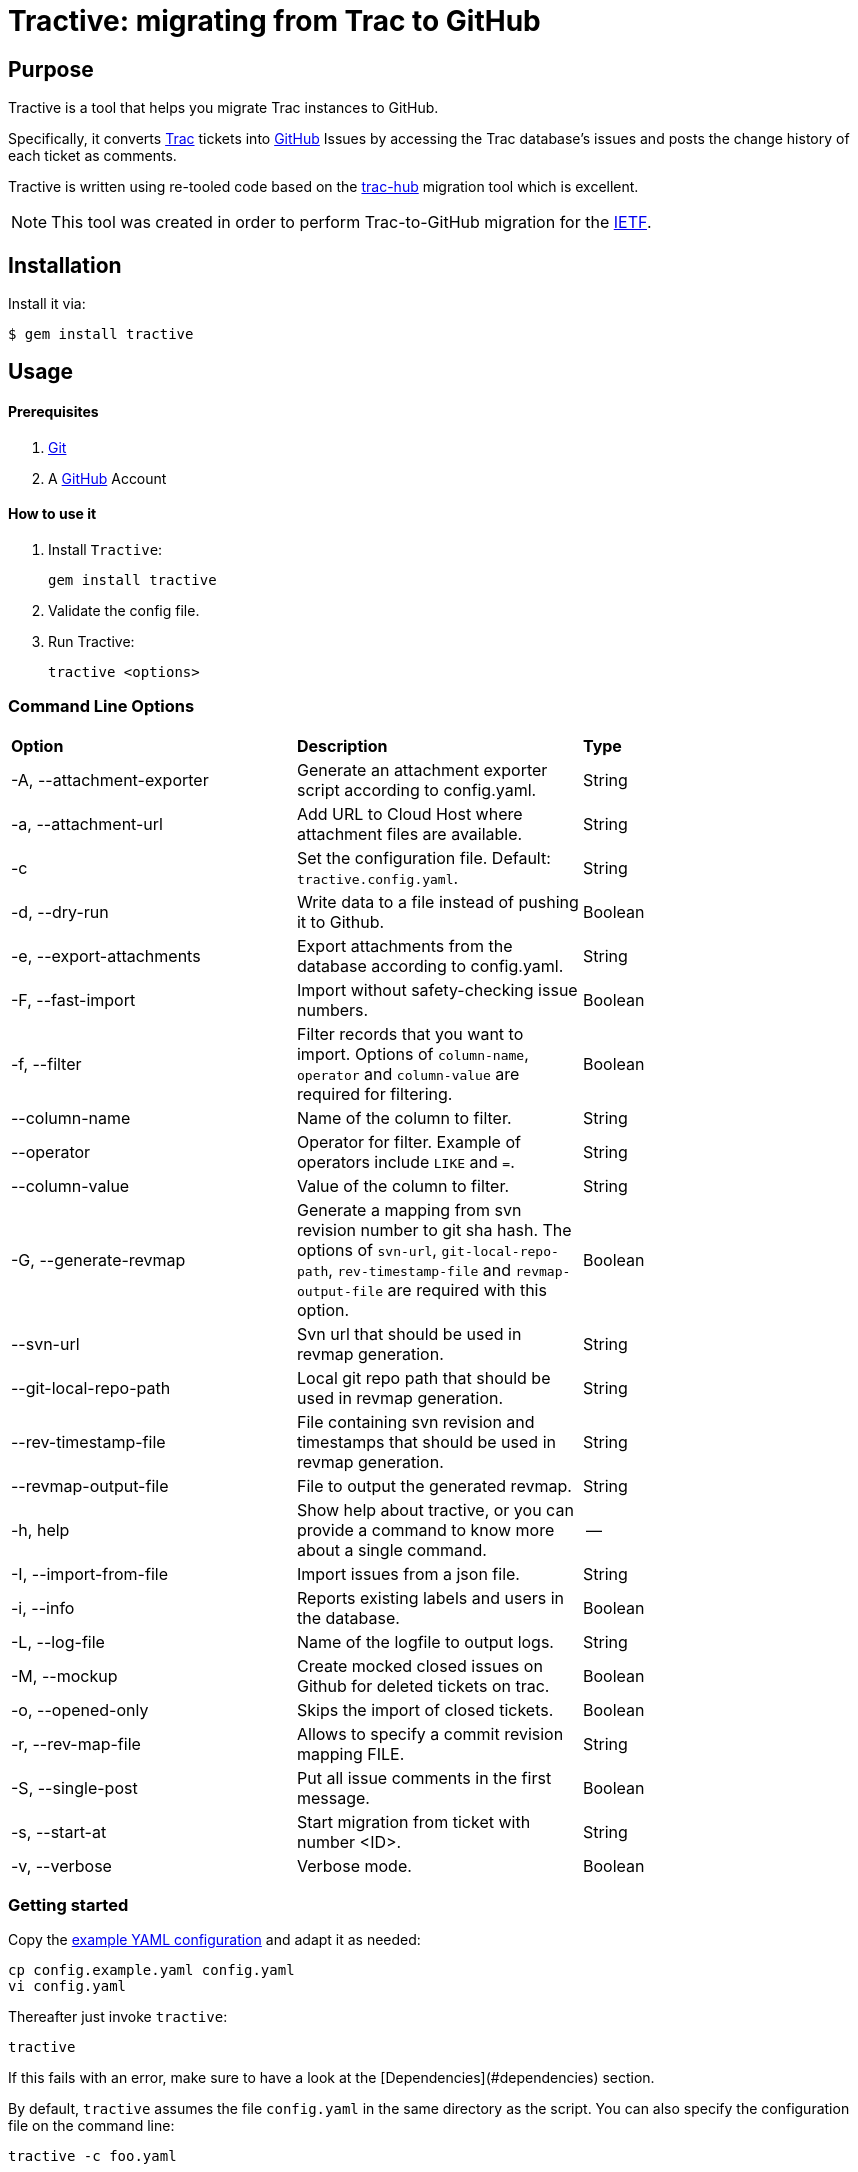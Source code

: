 = Tractive: migrating from Trac to GitHub

== Purpose

Tractive is a tool that helps you migrate Trac instances to GitHub.

Specifically, it converts http://trac.edgewall.org[Trac] tickets into
https://github.com/[GitHub] Issues by accessing the Trac database's issues and posts the change
history of each ticket as comments.

Tractive is written using re-tooled code based on the
https://github.com/mavam/trac-hub[trac-hub] migration tool which is excellent.

NOTE: This tool was created in order to perform Trac-to-GitHub migration
for the https://www.ietf.org/[IETF].

== Installation

Install it via:

[source,sh]
----
$ gem install tractive
----

== Usage

==== Prerequisites

2.  https://git-scm.com/book/en/v2/Getting-Started-Installing-Git[Git]
3.  A https://github.com/[GitHub] Account

==== How to use it

1.  Install `Tractive`:

        gem install tractive

2.  Validate the config file.
3.  Run Tractive:

        tractive <options>

=== Command Line Options

|===
|         **Option**          |   **Description**                                                                         |  **Type**
|  -A, --attachment-exporter  |      Generate an attachment exporter script according to config.yaml.                     |   String
|  -a, --attachment-url       |      Add URL to Cloud Host where attachment files are available.                          |   String
|  -c                         |      Set the configuration file. Default: `tractive.config.yaml`.                         |   String
|  -d, --dry-run              |      Write data to a file instead of pushing it to Github.                                |   Boolean
|  -e, --export-attachments   |      Export attachments from the database according to config.yaml.                       |   String
|  -F, --fast-import          |      Import without safety-checking issue numbers.                                        |   Boolean
|  -f, --filter               |      Filter records that you want to import. Options of `column-name`, `operator` and `column-value` are required for filtering.|   Boolean
|  --column-name              |      Name of the column to filter.                                                        |   String
|  --operator                 |      Operator for filter. Example of operators include `LIKE` and `=`.                    |   String
|  --column-value             |      Value of the column to filter.                                                       |   String
|  -G, --generate-revmap      |      Generate a mapping from svn revision number to git sha hash. The options of `svn-url`, `git-local-repo-path`, `rev-timestamp-file` and `revmap-output-file` are required with this option. |   Boolean
|  --svn-url                  |      Svn url that should be used in revmap generation.                                    |   String
|  --git-local-repo-path      |      Local git repo path that should be used in revmap generation.                        |   String
|  --rev-timestamp-file       |      File containing svn revision and timestamps that should be used in revmap generation.|   String
|  --revmap-output-file       |      File to output the generated revmap.                                                 |   String
|  -h, help                   |      Show help about tractive, or you can provide a command to know more about a single command. | --
|  -I, --import-from-file     |      Import issues from a json file.                                                      |   String
|  -i, --info                 |      Reports existing labels and users in the database.                                   |   Boolean
|  -L, --log-file             |      Name of the logfile to output logs.                                                  |   String
|  -M, --mockup               |      Create mocked closed issues on Github for deleted tickets on trac.                   |   Boolean
|  -o, --opened-only          |      Skips the import of closed tickets.                                                  |   Boolean
|  -r, --rev-map-file         |      Allows to specify a commit revision mapping FILE.                                    |   String
|  -S, --single-post          |      Put all issue comments in the first message.                                         |   Boolean
|  -s, --start-at             |      Start migration from ticket with number <ID>.                                        |   String
|  -v, --verbose              |      Verbose mode.                                                                        |   Boolean
|===

=== Getting started

Copy the link:config.example.yaml[example YAML configuration] and adapt it
as needed:

    cp config.example.yaml config.yaml
    vi config.yaml

Thereafter just invoke `tractive`:

    tractive

If this fails with an error, make sure to have a look at the
[Dependencies](#dependencies) section.

By default, `tractive` assumes the file `config.yaml` in the same
directory as the script. You can also specify the configuration file on
the command line:

    tractive -c foo.yaml

Add the `-v` flag for more verbose output:

    tractive -v

Add the `-o` flag to only import the tickets that are not in a `closed`
status:

    tractive -o

To resume the migration at a given Trac ticket ID, use `-s`:

    tractive -s 42

If you want all Trac comments/changes to be compiled into a single post
on the github issue:

    tractive -S

If you migrate to a bare github, you might want want to ensure that the
ticket ids do not change. In this case you can create dummy tickets
for IDs missing in Trac (because they were deleted). The process might
interrupt, so you can still specify the first number to transfer.

    tractive -M -s 601

NOTE: When converting your Trac setup to github, it is prudent to
first try the migration into a test repository which you can delete
afterwards. If this worked out fine and delivered the expected results,
one can still aim the script at the real repository.

=== Issue numbers

By default, tractive will verify that the created issue numbers match
the ticket IDs of the corresponding trac ticket and error-exit if the
number is off.

If you need this behaviour, you should also disable user interactions by
setting **Limit to repository collaborators** under your repository
settings. Alternatively, when migrating issues to a new repository,
import the issues on a test-repository and rename the repository to the
final name when the import went satisfactory.

You can disable this check by using the *fast* option:

    tractive -F

This will also make your import much faster (but after the script has
finished, it can still take some time until the issues are created on
github).

Using this option is obligatory, if you know that the ticket IDs will
not match, e.g. because non-Trac tickets already exist. In this case,
you must also specify the ID of the first ticket to be migrated (even if
it is 1):

    tractive -F -s 1

If you start to import in a fresh github project, tractive can create
dummy tickets issue numbers not available in trac. This even works if
you want to run it multiple times. In this case you need to provide -s
for the first id not available in Github.

    tractive -M

== Details

=== Technology

It uses uses GitHub's new
https://gist.github.com/jonmagic/5282384165e0f86ef105[Issue import API]
to create Issues:

* without hitting abuse detection warnings and getting blocked
* without sending email notifications
* without increasing your contribution count to ridiculous heights
* much faster than with the https://developer.github.com/v3/issues[normal issues API]
* with correct creation/closed date set
* atomically without users being able to interfere in the creation of
  a single issue

=== Configuration

The YAML configuration file contains four sections. The section `trac`
includes all Trac-related configuration options. The database URL
follows the scheme described
http://sequel.jeremyevans.net/rdoc/classes/Sequel.html#method-c-connect[here].

The section `github` includes the repository to migrate as well an API
token which can be generated under
https://github.com/settings/tokens[Settings > Personal Access Tokens].

The section `labels` allows for custom label mappings. Since github's
issue tracker does not have a first-class notion of ticket priority,
type, and version information, tractive supports expressing these in the
form of labels.

The section `users` contains a one-to-one mapping between trac usernames
or email addresses and github usernames for users for which no github
credentials are known or can't be used and are thus not stored in the
`github` section. As soon as you have the login credentials for a user
please use the `github` `logins` section in the config instead.

The section `milestones` contains a mapping of milestones as it is
generated by tractive -i

The section `attachments` specifies how you want to grab attachments. In
particular the `attachment_uri` supports the case that the `imagename` is
embedded in the uri:

The imagename is built of ticket_id and image filename. `exportfolder`
is the folder where the images will be downloaded to on the trac
system.

``` {.yaml}
attachments:
  url: https://abc.com/raw-attachment/ticket
  export_folder: ./attachments
  export_script: attachments.sh
```

You can use

    tractive -i

to produce a yaml file with labels, users, milestones etc. You can copy
this into the config file and adapt it as required.

it also produces a shell script which in invokes `trac-admin` to download
the attachments from trac.

== Development

After checking out the repo, run `bin/setup` to install dependencies. Then, run
`rake spec` to run the tests. You can also run `bin/console` for an interactive
prompt that will allow you to experiment.

To install this gem onto your local machine, run `bundle exec rake install`. To
release a new version, update the version number in `version.rb`, and then run
`bundle exec rake release`, which will create a git tag for the version, push
git commits and the created tag, and push the `.gem` file to
https://rubygems.org[rubygems.org].

== Contributing

Bug reports and pull requests are welcome on GitHub at
https://github.com/ietf-ribose/tractive. This project is intended to be a safe,
welcoming space for collaboration, and contributors are expected to adhere to
the
https://github.com/ietf-ribose/tractive/blob/main/CODE_OF_CONDUCT.md[code of conduct].

== Code of Conduct

Everyone interacting in the Tractive project's codebases, issue trackers, chat
rooms and mailing lists is expected to follow the
https://github.com/ietf-ribose/tractive/blob/main/CODE_OF_CONDUCT.md[code of conduct].

== License

Tractive and its supporting code (from trac-hub) are licensed under a
link:LICENSE.md[BSD-style licence].

Tractive is funded and developed by https://github.com/riboseinc[Ribose Inc.]
